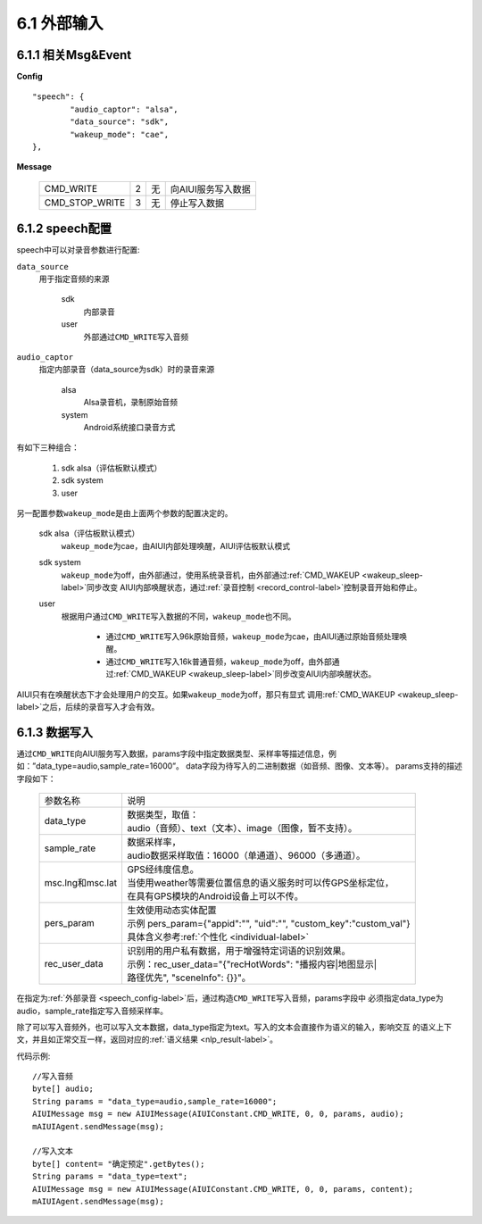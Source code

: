 6.1 外部输入
=============

6.1.1 相关Msg&Event
--------------------

**Config** ::

	"speech": {
		"audio_captor": "alsa",
		"data_source": "sdk",
		"wakeup_mode": "cae",
	},


**Message**

     +---------------------------+---------+------+--------------------------------------------------------------------------------------------+
     |CMD_WRITE                  |   2     |  无  | | 向AIUI服务写入数据                                                                       |
     +---------------------------+---------+------+--------------------------------------------------------------------------------------------+
     |CMD_STOP_WRITE             |   3     |  无  | | 停止写入数据                                                                             |
     +---------------------------+---------+------+--------------------------------------------------------------------------------------------+

.. _speech_config-label:
	 
6.1.2 speech配置
-----------------

speech中可以对录音参数进行配置:

\ ``data_source``\ 
	用于指定音频的来源
	
		sdk
			内部录音
		
		user
			外部通过\ ``CMD_WRITE``\ 写入音频
			
\ ``audio_captor``\
	指定内部录音（data_source为sdk）时的录音来源
	
		alsa
			Alsa录音机，录制原始音频
			
		system
			Android系统接口录音方式
			
有如下三种组合：

	1. sdk alsa（评估板默认模式）
	
	2. sdk system
	
	3. user 
			
另一配置参数\ ``wakeup_mode``\ 是由上面两个参数的配置决定的。

	sdk alsa（评估板默认模式）
		\ ``wakeup_mode``\ 为cae，由AIUI内部处理唤醒，AIUI评估板默认模式
		
	sdk system
		\ ``wakeup_mode``\ 为off，由外部通过，使用系统录音机，由外部通过\ :ref:`CMD_WAKEUP <wakeup_sleep-label>`\ 同步改变
		AIUI内部唤醒状态，通过\ :ref:`录音控制 <record_control-label>`\ 控制录音开始和停止。
		
	user
		根据用户通过\ ``CMD_WRITE``\ 写入数据的不同，\ ``wakeup_mode``\ 也不同。
		
			* 通过\ ``CMD_WRITE``\ 写入96k原始音频，\ ``wakeup_mode``\ 为cae，由AIUI通过原始音频处理唤醒。

			* 通过\ ``CMD_WRITE``\ 写入16k普通音频，\ ``wakeup_mode``\ 为off，由外部通过\ :ref:`CMD_WAKEUP <wakeup_sleep-label>`\ 同步改变AIUI内部唤醒状态。
		
AIUI只有在唤醒状态下才会处理用户的交互。如果\ ``wakeup_mode``\ 为off，那只有显式
调用\ :ref:`CMD_WAKEUP <wakeup_sleep-label>`\ 之后，后续的录音写入才会有效。


.. _data_write-label:

6.1.3 数据写入
-----------------

通过\ ``CMD_WRITE``\ 向AIUI服务写入数据，params字段中指定数据类型、采样率等描述信息，例如：”data_type=audio,sample_rate=16000”。
data字段为待写入的二进制数据（如音频、图像、文本等）。 params支持的描述字段如下：

 +---------------------------+-----------------------------------------------------------------------------------+
 |参数名称                   |   | 说明                                                                          |
 +---------------------------+-----------------------------------------------------------------------------------+
 |data_type                  |   | 数据类型，取值：                                                              |
 |                           |   | audio（音频）、text（文本）、image（图像，暂不支持）。                        |
 +---------------------------+-----------------------------------------------------------------------------------+
 |sample_rate                |   | 数据采样率，                                                                  |
 |                           |   | audio数据采样取值：16000（单通道）、96000（多通道）。                         |
 +---------------------------+-----------------------------------------------------------------------------------+
 |msc.lng和msc.lat           |   | GPS经纬度信息。                                                               |
 |                           |   | 当使用weather等需要位置信息的语义服务时可以传GPS坐标定位，                    |
 |                           |   | 在具有GPS模块的Android设备上可以不传。                                        |
 +---------------------------+-----------------------------------------------------------------------------------+
 |pers_param                 |   | 生效使用动态实体配置                                                          |
 |                           |   | 示例 pers_param={\"appid\":\"\", \"uid\":\"\", \"custom_key\":\"custom_val\"} |
 |                           |   | 具体含义参考\ :ref:`个性化 <individual-label>`\                               |
 +---------------------------+-----------------------------------------------------------------------------------+
 |rec_user_data              |   | 识别用的用户私有数据，用于增强特定词语的识别效果。                            |
 |                           |   | 示例：rec_user_data="{\"recHotWords\": \"播报内容|地图显示|                   |
 |                           |   | 路径优先\", \"sceneInfo\": {}}"。                                             |
 +---------------------------+-----------------------------------------------------------------------------------+

在指定为\ :ref:`外部录音 <speech_config-label>`\ 后，通过构造\ ``CMD_WRITE``\ 写入音频，params字段中
必须指定data_type为audio，sample_rate指定写入音频采样率。

除了可以写入音频外，也可以写入文本数据，data_type指定为text。写入的文本会直接作为语义的输入，影响交互
的语义上下文，并且如正常交互一样，返回对应的\ :ref:`语义结果 <nlp_result-label>`\ 。

代码示例::

	//写入音频
	byte[] audio;
	String params = "data_type=audio,sample_rate=16000";
	AIUIMessage msg = new AIUIMessage(AIUIConstant.CMD_WRITE, 0, 0, params, audio);
	mAIUIAgent.sendMessage(msg);
	
	//写入文本
	byte[] content= "确定预定".getBytes();
	String params = "data_type=text";
	AIUIMessage msg = new AIUIMessage(AIUIConstant.CMD_WRITE, 0, 0, params, content);
	mAIUIAgent.sendMessage(msg);

	
